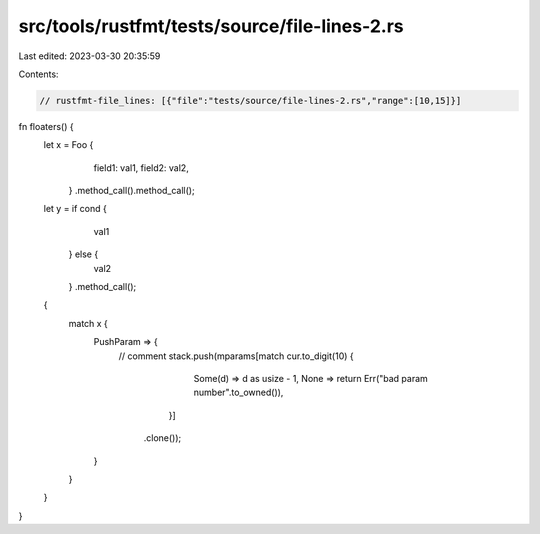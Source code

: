 src/tools/rustfmt/tests/source/file-lines-2.rs
==============================================

Last edited: 2023-03-30 20:35:59

Contents:

.. code-block:: rs

    // rustfmt-file_lines: [{"file":"tests/source/file-lines-2.rs","range":[10,15]}]

fn floaters() {
    let x = Foo {
                field1: val1,
                field2: val2,
            }
            .method_call().method_call();

    let y = if cond {
                val1
            } else {
                val2
            }
            .method_call();

    {
        match x {
            PushParam => {
                // comment
                stack.push(mparams[match cur.to_digit(10) {
                                            Some(d) => d as usize - 1,
                                            None => return Err("bad param number".to_owned()),
                                        }]
                               .clone());
            }
        }
    }
}


